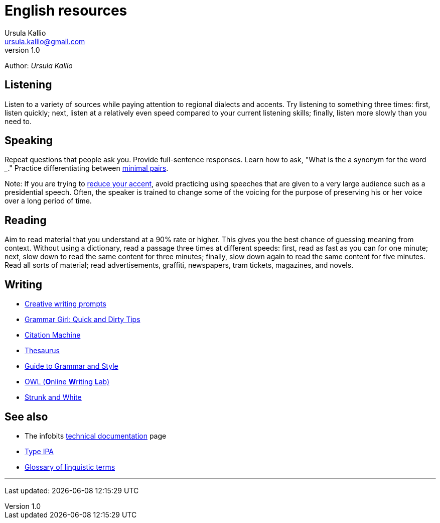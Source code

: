 = English resources
Ursula Kallio <ursula.kallio@gmail.com>
v1.0
Author: _{author}_

== Listening

Listen to a variety of sources while paying attention to regional dialects and
accents. Try listening to something three times: first, listen quickly; next,
listen at a relatively even speed compared to your current listening skills;
finally, listen more slowly than you need to.

== Speaking

Repeat questions that people ask you. Provide full-sentence responses. Learn
how to ask, "What is the a synonym for the word ___." Practice differentiating
between http://myweb.tiscali.co.uk/wordscape/wordlist/minimal.html[minimal pairs].

Note: If you are trying to http://rephrase.it[reduce your accent], avoid
practicing using speeches that are given to a very large audience such as a
presidential speech. Often, the speaker is trained to change some of the
voicing for the purpose of preserving his or her voice over a long period of
time.

== Reading

Aim to read material that you understand at a 90% rate or higher. This gives
you the best chance of guessing meaning from context. Without using a
dictionary, read a passage three times at different speeds: first, read as fast
as you can for one minute; next, slow down to read the same content for three
minutes; finally, slow down again to read the same content for five minutes.
Read all sorts of material; read advertisements, graffiti, newspapers, tram
tickets, magazines, and novels.

== Writing

* http://creativewritingprompts.com[Creative writing prompts]
* http://www.quickanddirtytips.com/grammar-girl[Grammar Girl: Quick and Dirty
	Tips]
* http://citationmachine.net[Citation Machine]
* http://thesaurus.com[Thesaurus]
* http://andromeda.rutgers.edu/~jlynch/Writing/index.html[Guide to Grammar and
	Style]
* http://owl.english.purdue.edu[OWL (**O**nline **W**riting **L**ab)]
* http://www.bartleby.com/141/index.html[Strunk and White]

== See also
* The infobits link:../tech-doc[technical documentation] page
* http://ipa.typeit.org[Type IPA]
* http://www-01.sil.org/linguistics/GlossaryOfLinguisticTerms/contents.htm[Glossary
	of linguistic terms]

'''
Last updated: {docdatetime}
